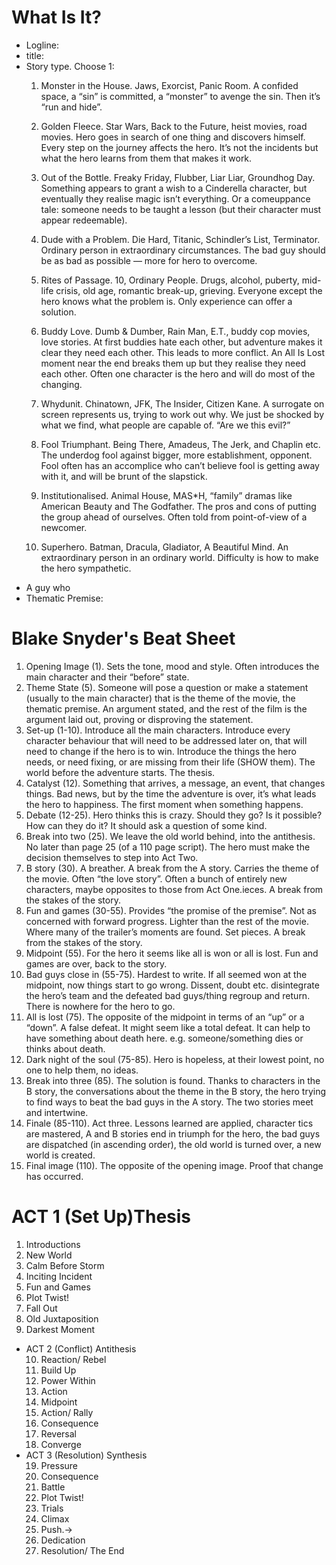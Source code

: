 * What Is It?
  - Logline:
  - title:
  - Story type. Choose 1:
    1. Monster in the House. Jaws, Exorcist, Panic Room. A confided space, a “sin” is committed, a “monster” to avenge the sin. Then it’s “run and hide”.
    2. Golden Fleece. Star Wars, Back to the Future, heist movies, road movies. Hero goes in search of one thing and discovers himself. Every step on the journey affects the hero. It’s not the incidents but what the hero learns from them that makes it work.
    3. Out of the Bottle. Freaky Friday, Flubber, Liar Liar, Groundhog Day. Something appears to grant a wish to a Cinderella character, but eventually they realise magic isn’t everything. Or a comeuppance tale: someone needs to be taught a lesson (but their character must appear redeemable).
    4. Dude with a Problem. Die Hard, Titanic, Schindler’s List, Terminator. Ordinary person in extraordinary circumstances. The bad guy should be as bad as possible — more for hero to overcome.
    5. Rites of Passage. 10, Ordinary People. Drugs, alcohol, puberty, mid-life crisis, old age, romantic break-up, grieving. Everyone except the hero knows what the problem is. Only experience can offer a solution.
    6. Buddy Love. Dumb & Dumber, Rain Man, E.T., buddy cop movies, love stories. At first buddies hate each other, but adventure makes it clear they need each other. This leads to more conflict. An All Is Lost moment near the end breaks them up but they realise they need each other. Often one character is the hero and will do most of the changing.
    7. Whydunit. Chinatown, JFK, The Insider, Citizen Kane. A surrogate on screen represents us, trying to work out why. We just be shocked by what we find, what people are capable of. “Are we this evil?”
    8. Fool Triumphant. Being There, Amadeus, The Jerk, and Chaplin etc. The underdog fool against bigger, more establishment, opponent. Fool often has an accomplice who can’t believe fool is getting away with it, and will be brunt of the slapstick.
    9. Institutionalised. Animal House, MAS*H, “family” dramas like American Beauty and The Godfather. The pros and cons of putting the group ahead of ourselves. Often told from point-of-view of a newcomer.

    10. Superhero. Batman, Dracula, Gladiator, A Beautiful Mind. An extraordinary person in an ordinary world. Difficulty is how to make the hero sympathetic.
  - A guy who
  - Thematic Premise:

* Blake Snyder's Beat Sheet
   1. Opening Image (1). Sets the tone, mood and style. Often introduces the main character and their “before” state.
   2. Theme State (5). Someone will pose a question or make a statement (usually to the main character) that is the theme of the movie, the thematic premise. An argument stated, and the rest of the film is the argument laid out, proving or disproving the statement.
   3. Set-up (1-10). Introduce all the main characters. Introduce every character behaviour that will need to be addressed later on, that will need to change if the hero is to win. Introduce the things the hero needs, or need fixing, or are missing from their life (SHOW them). The world before the adventure starts. The thesis.
   4. Catalyst (12). Something that arrives, a message, an event, that changes things. Bad news, but by the time the adventure is over, it’s what leads the hero to happiness. The first moment when something happens.
   5. Debate (12-25). Hero thinks this is crazy. Should they go? Is it possible? How can they do it? It should ask a question of some kind.
   6. Break into two (25). We leave the old world behind, into the antithesis. No later than page 25 (of a 110 page script). The hero must make the decision themselves to step into Act Two.
   7. B story (30). A breather. A break from the A story. Carries the theme of the movie. Often “the love story”. Often a bunch of entirely new characters, maybe opposites to those from Act One.ieces. A break from the stakes of the story.
   8. Fun and games (30-55). Provides “the promise of the premise”. Not as concerned with forward progress. Lighter than the rest of the movie. Where many of the trailer’s moments are found. Set pieces. A break from the stakes of the story.
   9. Midpoint (55). For the hero it seems like all is won or all is lost. Fun and games are over, back to the story.
   10. Bad guys close in (55-75). Hardest to write. If all seemed won at the midpoint, now things start to go wrong. Dissent, doubt etc. disintegrate the hero’s team and the defeated bad guys/thing regroup and return. There is nowhere for the hero to go.
   11. All is lost (75). The opposite of the midpoint in terms of an “up” or a “down”. A false defeat. It might seem like a total defeat. It can help to have something about death here. e.g. someone/something dies or thinks about death.
   12. Dark night of the soul (75-85). Hero is hopeless, at their lowest point, no one to help them, no ideas.
   13. Break into three (85). The solution is found. Thanks to characters in the B story, the conversations about the theme in the B story, the hero trying to find ways to beat the bad guys in the A story. The two stories meet and intertwine.
   14. Finale (85-110). Act three. Lessons learned are applied, character tics are mastered, A and B stories end in triumph for the hero, the bad guys are dispatched (in ascending order), the old world is turned over, a new world is created.
   15. Final image (110). The opposite of the opening image. Proof that change has occurred.



* ACT 1 (Set Up)Thesis 

  1. Introductions
  2. New World 
  3. Calm Before Storm
  4. Inciting Incident 
  5. Fun and Games 
  6. Plot Twist!
  7. Fall Out 
  8. Old Juxtaposition 
  9. Darkest Moment
- ACT 2 (Conflict) Antithesis 
  10. [@10] Reaction/ Rebel 
  11. Build Up 
  12. Power Within
  13. Action 
  14. Midpoint 
  15. Action/ Rally
  16. Consequence 
  17. Reversal 
  18. Converge
- ACT 3 (Resolution) Synthesis
  19. [@19] Pressure 
  20. Consequence 
  21. Battle
  22. Plot Twist! 
  23. Trials 
  24. Climax
  25. Push.->                     
  26. Dedication 
  27. Resolution/ The End
* 
